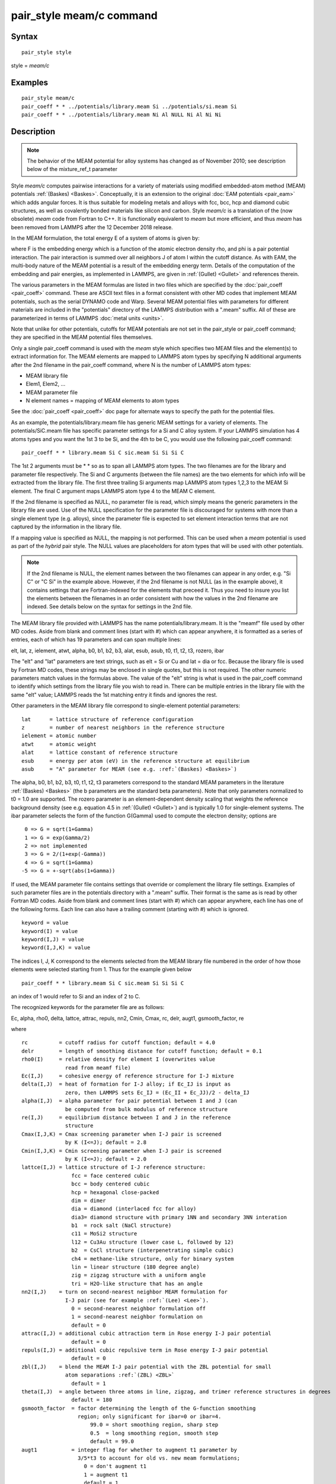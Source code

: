.. index:: pair\_style meam/c

pair\_style meam/c command
==========================

Syntax
""""""


.. parsed-literal::

   pair_style style

style = *meam/c*

Examples
""""""""


.. parsed-literal::

   pair_style meam/c
   pair_coeff \* \* ../potentials/library.meam Si ../potentials/si.meam Si
   pair_coeff \* \* ../potentials/library.meam Ni Al NULL Ni Al Ni Ni

Description
"""""""""""

.. note::

   The behavior of the MEAM potential for alloy systems has changed
   as of November 2010; see description below of the mixture\_ref\_t
   parameter

Style *meam/c* computes pairwise interactions for a variety of materials
using modified embedded-atom method (MEAM) potentials
:ref:`(Baskes) <Baskes>`.  Conceptually, it is an extension to the original
:doc:`EAM potentials <pair_eam>` which adds angular forces.  It is
thus suitable for modeling metals and alloys with fcc, bcc, hcp and
diamond cubic structures, as well as covalently bonded materials like
silicon and carbon. Style *meam/c* is a translation of the (now obsolete)
*meam* code from Fortran to C++. It is functionally equivalent to *meam*
but more efficient, and thus *meam* has been removed from LAMMPS after
the 12 December 2018 release.

In the MEAM formulation, the total energy E of a system of atoms is
given by:

.. image:: Eqs/pair_meam.jpg
   :align: center

where F is the embedding energy which is a function of the atomic
electron density rho, and phi is a pair potential interaction.  The
pair interaction is summed over all neighbors J of atom I within the
cutoff distance.  As with EAM, the multi-body nature of the MEAM
potential is a result of the embedding energy term.  Details of the
computation of the embedding and pair energies, as implemented in
LAMMPS, are given in :ref:`(Gullet) <Gullet>` and references therein.

The various parameters in the MEAM formulas are listed in two files
which are specified by the :doc:`pair_coeff <pair_coeff>` command.
These are ASCII text files in a format consistent with other MD codes
that implement MEAM potentials, such as the serial DYNAMO code and
Warp.  Several MEAM potential files with parameters for different
materials are included in the "potentials" directory of the LAMMPS
distribution with a ".meam" suffix.  All of these are parameterized in
terms of LAMMPS :doc:`metal units <units>`.

Note that unlike for other potentials, cutoffs for MEAM potentials are
not set in the pair\_style or pair\_coeff command; they are specified in
the MEAM potential files themselves.

Only a single pair\_coeff command is used with the *meam* style which
specifies two MEAM files and the element(s) to extract information
for.  The MEAM elements are mapped to LAMMPS atom types by specifying
N additional arguments after the 2nd filename in the pair\_coeff
command, where N is the number of LAMMPS atom types:

* MEAM library file
* Elem1, Elem2, ...
* MEAM parameter file
* N element names = mapping of MEAM elements to atom types

See the :doc:`pair_coeff <pair_coeff>` doc page for alternate ways
to specify the path for the potential files.

As an example, the potentials/library.meam file has generic MEAM
settings for a variety of elements.  The potentials/SiC.meam file has
specific parameter settings for a Si and C alloy system.  If your
LAMMPS simulation has 4 atoms types and you want the 1st 3 to be Si,
and the 4th to be C, you would use the following pair\_coeff command:


.. parsed-literal::

   pair_coeff \* \* library.meam Si C sic.meam Si Si Si C

The 1st 2 arguments must be \* \* so as to span all LAMMPS atom types.
The two filenames are for the library and parameter file respectively.
The Si and C arguments (between the file names) are the two elements
for which info will be extracted from the library file.  The first
three trailing Si arguments map LAMMPS atom types 1,2,3 to the MEAM Si
element.  The final C argument maps LAMMPS atom type 4 to the MEAM C
element.

If the 2nd filename is specified as NULL, no parameter file is read,
which simply means the generic parameters in the library file are
used.  Use of the NULL specification for the parameter file is
discouraged for systems with more than a single element type
(e.g. alloys), since the parameter file is expected to set element
interaction terms that are not captured by the information in the
library file.

If a mapping value is specified as NULL, the mapping is not performed.
This can be used when a *meam* potential is used as part of the
*hybrid* pair style.  The NULL values are placeholders for atom types
that will be used with other potentials.

.. note::

   If the 2nd filename is NULL, the element names between the two
   filenames can appear in any order, e.g. "Si C" or "C Si" in the
   example above.  However, if the 2nd filename is not NULL (as in the
   example above), it contains settings that are Fortran-indexed for the
   elements that preceed it.  Thus you need to insure you list the
   elements between the filenames in an order consistent with how the
   values in the 2nd filename are indexed.  See details below on the
   syntax for settings in the 2nd file.

The MEAM library file provided with LAMMPS has the name
potentials/library.meam.  It is the "meamf" file used by other MD
codes.  Aside from blank and comment lines (start with #) which can
appear anywhere, it is formatted as a series of entries, each of which
has 19 parameters and can span multiple lines:

elt, lat, z, ielement, atwt, alpha, b0, b1, b2, b3, alat, esub, asub,
t0, t1, t2, t3, rozero, ibar

The "elt" and "lat" parameters are text strings, such as elt = Si or
Cu and lat = dia or fcc.  Because the library file is used by Fortran
MD codes, these strings may be enclosed in single quotes, but this is
not required.  The other numeric parameters match values in the
formulas above.  The value of the "elt" string is what is used in the
pair\_coeff command to identify which settings from the library file
you wish to read in.  There can be multiple entries in the library
file with the same "elt" value; LAMMPS reads the 1st matching entry it
finds and ignores the rest.

Other parameters in the MEAM library file correspond to single-element
potential parameters:


.. parsed-literal::

   lat      = lattice structure of reference configuration
   z        = number of nearest neighbors in the reference structure
   ielement = atomic number
   atwt     = atomic weight
   alat     = lattice constant of reference structure
   esub     = energy per atom (eV) in the reference structure at equilibrium
   asub     = "A" parameter for MEAM (see e.g. :ref:`(Baskes) <Baskes>`)

The alpha, b0, b1, b2, b3, t0, t1, t2, t3 parameters correspond to the
standard MEAM parameters in the literature :ref:`(Baskes) <Baskes>` (the b
parameters are the standard beta parameters). Note that only parameters
normalized to t0 = 1.0 are supported.  The rozero parameter is
an element-dependent density scaling that weights the reference
background density (see e.g. equation 4.5 in :ref:`(Gullet) <Gullet>`) and
is typically 1.0 for single-element systems.  The ibar parameter
selects the form of the function G(Gamma) used to compute the electron
density; options are


.. parsed-literal::

      0 => G = sqrt(1+Gamma)
      1 => G = exp(Gamma/2)
      2 => not implemented
      3 => G = 2/(1+exp(-Gamma))
      4 => G = sqrt(1+Gamma)
     -5 => G = +-sqrt(abs(1+Gamma))

If used, the MEAM parameter file contains settings that override or
complement the library file settings.  Examples of such parameter
files are in the potentials directory with a ".meam" suffix.  Their
format is the same as is read by other Fortran MD codes.  Aside from
blank and comment lines (start with #) which can appear anywhere, each
line has one of the following forms.  Each line can also have a
trailing comment (starting with #) which is ignored.


.. parsed-literal::

   keyword = value
   keyword(I) = value
   keyword(I,J) = value
   keyword(I,J,K) = value

The indices I, J, K correspond to the elements selected from the
MEAM library file numbered in the order of how those elements were
selected starting from 1. Thus for the example given below


.. parsed-literal::

   pair_coeff \* \* library.meam Si C sic.meam Si Si Si C

an index of 1 would refer to Si and an index of 2 to C.

The recognized keywords for the parameter file are as follows:

Ec, alpha, rho0, delta, lattce, attrac, repuls, nn2, Cmin, Cmax, rc, delr,
augt1, gsmooth\_factor, re

where


.. parsed-literal::

   rc          = cutoff radius for cutoff function; default = 4.0
   delr        = length of smoothing distance for cutoff function; default = 0.1
   rho0(I)     = relative density for element I (overwrites value
                 read from meamf file)
   Ec(I,J)     = cohesive energy of reference structure for I-J mixture
   delta(I,J)  = heat of formation for I-J alloy; if Ec_IJ is input as
                 zero, then LAMMPS sets Ec_IJ = (Ec_II + Ec_JJ)/2 - delta_IJ
   alpha(I,J)  = alpha parameter for pair potential between I and J (can
                 be computed from bulk modulus of reference structure
   re(I,J)     = equilibrium distance between I and J in the reference
                 structure
   Cmax(I,J,K) = Cmax screening parameter when I-J pair is screened
                 by K (I<=J); default = 2.8
   Cmin(I,J,K) = Cmin screening parameter when I-J pair is screened
                 by K (I<=J); default = 2.0
   lattce(I,J) = lattice structure of I-J reference structure:
                   fcc = face centered cubic
                   bcc = body centered cubic
                   hcp = hexagonal close-packed
                   dim = dimer
                   dia = diamond (interlaced fcc for alloy)
                   dia3= diamond structure with primary 1NN and secondary 3NN interation
                   b1  = rock salt (NaCl structure)
                   c11 = MoSi2 structure
                   l12 = Cu3Au structure (lower case L, followed by 12)
                   b2  = CsCl structure (interpenetrating simple cubic)
                   ch4 = methane-like structure, only for binary system
                   lin = linear structure (180 degree angle)
                   zig = zigzag structure with a uniform angle
                   tri = H2O-like structure that has an angle
   nn2(I,J)    = turn on second-nearest neighbor MEAM formulation for
                 I-J pair (see for example :ref:`(Lee) <Lee>`).
                   0 = second-nearest neighbor formulation off
                   1 = second-nearest neighbor formulation on
                   default = 0
   attrac(I,J) = additional cubic attraction term in Rose energy I-J pair potential
                   default = 0
   repuls(I,J) = additional cubic repulsive term in Rose energy I-J pair potential
                   default = 0
   zbl(I,J)    = blend the MEAM I-J pair potential with the ZBL potential for small
                 atom separations :ref:`(ZBL) <ZBL>`
                   default = 1
   theta(I,J)  = angle between three atoms in line, zigzag, and trimer reference structures in degrees
                   default = 180
   gsmooth_factor  = factor determining the length of the G-function smoothing
                     region; only significant for ibar=0 or ibar=4.
                         99.0 = short smoothing region, sharp step
                         0.5  = long smoothing region, smooth step
                         default = 99.0
   augt1           = integer flag for whether to augment t1 parameter by
                     3/5\*t3 to account for old vs. new meam formulations;
                       0 = don't augment t1
                       1 = augment t1
                       default = 1
   ialloy          = integer flag to use alternative averaging rule for t parameters,
                     for comparison with the DYNAMO MEAM code
                       0 = standard averaging (matches ialloy=0 in DYNAMO)
                       1 = alternative averaging (matches ialloy=1 in DYNAMO)
                       2 = no averaging of t (use single-element values)
                       default = 0
   mixture_ref_t   = integer flag to use mixture average of t to compute the background
                     reference density for alloys, instead of the single-element values
                     (see description and warning elsewhere in this doc page)
                       0 = do not use mixture averaging for t in the reference density
                       1 = use mixture averaging for t in the reference density
                       default = 0
   erose_form      = integer value to select the form of the Rose energy function
                     (see description below).
                       default = 0
   emb_lin_neg     = integer value to select embedding function for negative densities
                       0 = F(rho)=0
                       1 = F(rho) = -asub\*esub\*rho (linear in rho, matches DYNAMO)
                       default = 0
   bkgd_dyn        = integer value to select background density formula
                       0 = rho_bkgd = rho_ref_meam(a) (as in the reference structure)
                       1 = rho_bkgd = rho0_meam(a)\*Z_meam(a) (matches DYNAMO)
                       default = 0

Rc, delr, re are in distance units (Angstroms in the case of metal
units).  Ec and delta are in energy units (eV in the case of metal
units).

Each keyword represents a quantity which is either a scalar, vector,
2d array, or 3d array and must be specified with the correct
corresponding array syntax.  The indices I,J,K each run from 1 to N
where N is the number of MEAM elements being used.

Thus these lines


.. parsed-literal::

   rho0(2) = 2.25
   alpha(1,2) = 4.37

set rho0 for the 2nd element to the value 2.25 and set alpha for the
alloy interaction between elements 1 and 2 to 4.37.

The augt1 parameter is related to modifications in the MEAM
formulation of the partial electron density function.  In recent
literature, an extra term is included in the expression for the
third-order density in order to make the densities orthogonal (see for
example :ref:`(Wang) <Wang2>`, equation 3d); this term is included in the
MEAM implementation in lammps.  However, in earlier published work
this term was not included when deriving parameters, including most of
those provided in the library.meam file included with lammps, and to
account for this difference the parameter t1 must be augmented by
3/5\*t3.  If augt1=1, the default, this augmentation is done
automatically.  When parameter values are fit using the modified
density function, as in more recent literature, augt1 should be set to
0.

The mixture\_ref\_t parameter is available to match results with those
of previous versions of lammps (before January 2011).  Newer versions
of lammps, by default, use the single-element values of the t
parameters to compute the background reference density.  This is the
proper way to compute these parameters.  Earlier versions of lammps
used an alloy mixture averaged value of t to compute the background
reference density.  Setting mixture\_ref\_t=1 gives the old behavior.
WARNING: using mixture\_ref\_t=1 will give results that are demonstrably
incorrect for second-neighbor MEAM, and non-standard for
first-neighbor MEAM; this option is included only for matching with
previous versions of lammps and should be avoided if possible.

The parameters attrac and repuls, along with the integer selection
parameter erose\_form, can be used to modify the Rose energy function
used to compute the pair potential.  This function gives the energy of
the reference state as a function of interatomic spacing.  The form of
this function is:


.. parsed-literal::

   astar = alpha \* (r/re - 1.d0)
   if erose_form = 0: erose = -Ec\*(1+astar+a3\*(astar\*\*3)/(r/re))\*exp(-astar)
   if erose_form = 1: erose = -Ec\*(1+astar+(-attrac+repuls/r)\*(astar\*\*3))\*exp(-astar)
   if erose_form = 2: erose = -Ec\*(1 +astar + a3\*(astar\*\*3))\*exp(-astar)
   a3 = repuls, astar < 0
   a3 = attrac, astar >= 0

Most published MEAM parameter sets use the default values attrac=repulse=0.
Setting repuls=attrac=delta corresponds to the form used in several
recent published MEAM parameter sets, such as :ref:`(Valone) <Valone>`

.. note::

   The default form of the erose expression in LAMMPS was corrected
   in March 2009.  The current version is correct, but may show different
   behavior compared with earlier versions of lammps with the attrac
   and/or repuls parameters are non-zero.  To obtain the previous default
   form, use erose\_form = 1 (this form does not seem to appear in the
   literature).  An alternative form (see e.g. :ref:`(Lee2) <Lee2>`) is
   available using erose\_form = 2.


----------


**Mixing, shift, table, tail correction, restart, rRESPA info**\ :

For atom type pairs I,J and I != J, where types I and J correspond to
two different element types, mixing is performed by LAMMPS with
user-specifiable parameters as described above.  You never need to
specify a pair\_coeff command with I != J arguments for this style.

This pair style does not support the :doc:`pair_modify <pair_modify>`
shift, table, and tail options.

This pair style does not write its information to :doc:`binary restart files <restart>`, since it is stored in potential files.  Thus, you
need to re-specify the pair\_style and pair\_coeff commands in an input
script that reads a restart file.

This pair style can only be used via the *pair* keyword of the
:doc:`run_style respa <run_style>` command.  It does not support the
*inner*\ , *middle*\ , *outer* keywords.


----------


Restrictions
""""""""""""


The *meam/c* style is provided in the USER-MEAMC package. It is
only enabled if LAMMPS was built with that package.
See the :doc:`Build package <Build_package>` doc page for more info.

The maximum number of elements, that can be read from the MEAM
library file, is determined at compile time. The default is 5.
If you need support for more elements, you have to change the
define for the constant 'maxelt' at the beginning of the file
src/USER-MEAMC/meam.h and update/recompile LAMMPS. There is no
limit on the number of atoms types.

Related commands
""""""""""""""""

:doc:`pair_coeff <pair_coeff>`, :doc:`pair_style eam <pair_eam>`,
:doc:`pair_style meam/spline <pair_meam_spline>`

**Default:** none


----------


.. _Baskes:



**(Baskes)** Baskes, Phys Rev B, 46, 2727-2742 (1992).

.. _Gullet:



**(Gullet)** Gullet, Wagner, Slepoy, SANDIA Report 2003-8782 (2003).
This report may be accessed on-line via `this link <sandreport_>`_.

.. _sandreport: http://infoserve.sandia.gov/sand\_doc/2003/038782.pdf



.. _Lee:



**(Lee)** Lee, Baskes, Phys. Rev. B, 62, 8564-8567 (2000).

.. _Lee2:



**(Lee2)** Lee, Baskes, Kim, Cho.  Phys. Rev. B, 64, 184102 (2001).

.. _Valone:



**(Valone)** Valone, Baskes, Martin, Phys. Rev. B, 73, 214209 (2006).

.. _Wang2:



**(Wang)** Wang, Van Hove, Ross, Baskes, J. Chem. Phys., 121, 5410 (2004).

.. _ZBL:



**(ZBL)** J.F. Ziegler, J.P. Biersack, U. Littmark, "Stopping and Ranges
of Ions in Matter", Vol 1, 1985, Pergamon Press.


.. _lws: http://lammps.sandia.gov
.. _ld: Manual.html
.. _lc: Commands_all.html
